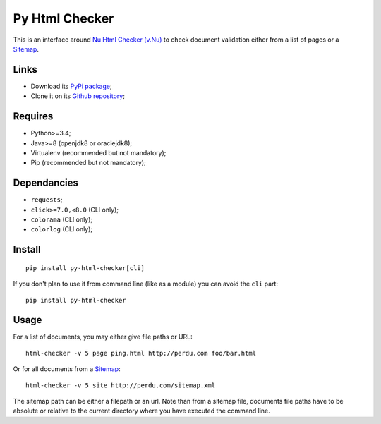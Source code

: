 .. _Nu Html Checker (v.Nu): https://github.com/validator/validator
.. _Sitemap: http://www.sitemaps.org/

Py Html Checker
===============

This is an interface around `Nu Html Checker (v.Nu)`_ to check document
validation either from a list of pages or a `Sitemap`_.

Links
*****

* Download its `PyPi package <http://pypi.python.org/pypi/py-html-checker>`_;
* Clone it on its `Github repository <https://github.com/sveetch/py-html-checker>`_;

Requires
********

* Python>=3.4;
* Java>=8 (openjdk8 or oraclejdk8);
* Virtualenv (recommended but not mandatory);
* Pip (recommended but not mandatory);

Dependancies
************

* ``requests``;
* ``click>=7.0,<8.0`` (CLI only);
* ``colorama`` (CLI only);
* ``colorlog`` (CLI only);

Install
*******

::

    pip install py-html-checker[cli]

If you don't plan to use it from command line (like as a module) you can avoid
the ``cli`` part: ::

    pip install py-html-checker

Usage
*****

For a list of documents, you may either give file paths or URL: ::

    html-checker -v 5 page ping.html http://perdu.com foo/bar.html

Or for all documents from a `Sitemap`_: ::

    html-checker -v 5 site http://perdu.com/sitemap.xml

The sitemap path can be either a filepath or an url. Note than from a sitemap
file, documents file paths have to be absolute or relative to the current
directory where you have executed the command line.
